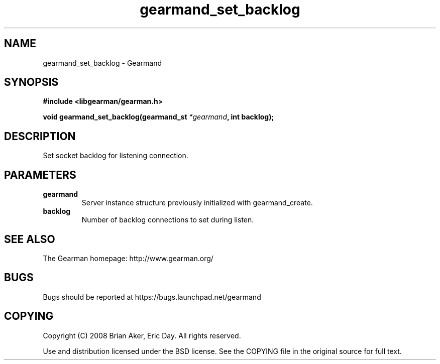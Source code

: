 .TH gearmand_set_backlog 3 2009-06-01 "Gearman" "Gearman"
.SH NAME
gearmand_set_backlog \- Gearmand
.SH SYNOPSIS
.B #include <libgearman/gearman.h>
.sp
.BI "void gearmand_set_backlog(gearmand_st " *gearmand ", int backlog);"
.SH DESCRIPTION
Set socket backlog for listening connection.
.SH PARAMETERS
.TP
.BR gearmand
Server instance structure previously initialized with
gearmand_create.
.TP
.BR backlog
Number of backlog connections to set during listen.
.SH "SEE ALSO"
The Gearman homepage: http://www.gearman.org/
.SH BUGS
Bugs should be reported at https://bugs.launchpad.net/gearmand
.SH COPYING
Copyright (C) 2008 Brian Aker, Eric Day. All rights reserved.

Use and distribution licensed under the BSD license. See the COPYING file in the original source for full text.
